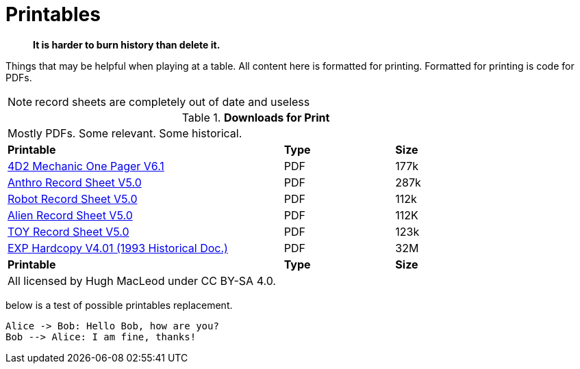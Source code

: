= Printables

[quote]
____
*It is harder to burn history than delete it.*
____

Things that may be helpful when playing at a table. 
All content here is formatted for printing.
Formatted for printing is code for PDFs.

NOTE: record sheets are completely out of date and useless

// Table Download for Print
.*Downloads for Print*
[width="85%",cols="<5,^2,^2",frame="all", stripes="even"]
|===
3+<|Mostly PDFs. Some relevant. Some historical.
s|Printable
s|Type
s|Size

|xref:ROOT:attachment$Role_Playing.pdf[4D2 Mechanic One Pager  V6.1]
|PDF
|177k

|xref:ROOT:attachment$anthropomorph_record_sheet.pdf[Anthro Record Sheet V5.0]
|PDF
|287k

|xref:ROOT:attachment$robot_record_sheet.pdf[Robot Record Sheet V5.0]
|PDF
|112k

|xref:ROOT:attachment$alien_record_sheet.pdf[Alien Record Sheet V5.0]
|PDF
|112K

|xref:ROOT:attachment$toy_record_sheet.pdf[TOY Record Sheet V5.0]
|PDF
|123k

|xref:ROOT:attachment$expgame.pdf[EXP Hardcopy V4.01 (1993 Historical Doc.)]
|PDF
|32M

s|Printable
s|Type
s|Size
3+<|All licensed by Hugh MacLeod under CC BY-SA 4.0.
|===

below is a test of possible printables replacement.

[kroki, plantuml, format="svg"]
....
Alice -> Bob: Hello Bob, how are you?
Bob --> Alice: I am fine, thanks!
....
